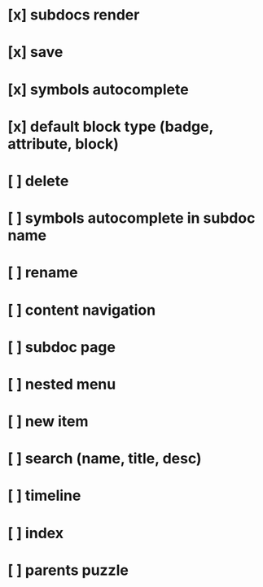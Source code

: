 * [x] subdocs render
* [x] save
* [x] symbols autocomplete
* [x] default block type (badge, attribute, block)
* [ ] delete
* [ ] symbols autocomplete in subdoc name
* [ ] rename
* [ ] content navigation
* [ ] subdoc page
* [ ] nested menu
* [ ] new item
* [ ] search (name, title, desc)
* [ ] timeline
* [ ] index
* [ ] parents puzzle
